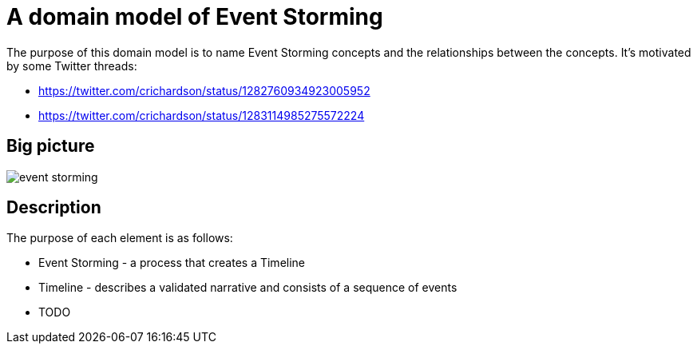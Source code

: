 = A domain model of Event Storming

The purpose of this domain model is to name Event Storming concepts and the relationships between the concepts.
It's motivated by some Twitter threads:

* https://twitter.com/crichardson/status/1282760934923005952
* https://twitter.com/crichardson/status/1283114985275572224

== Big picture

image::./event-storming.png[]

== Description

The purpose of each element is as follows:

* Event Storming - a process that creates a Timeline
* Timeline - describes a validated narrative and consists of a sequence of events
* TODO
